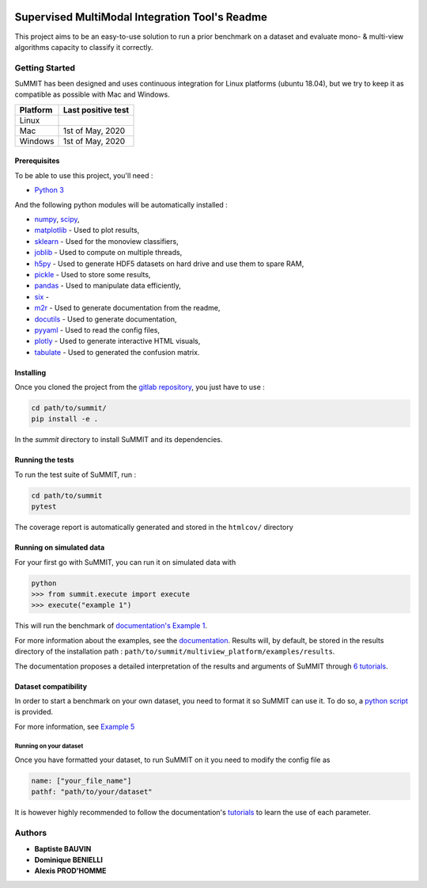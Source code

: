 .. |pipeline| image:: https://gitlab.lis-lab.fr/baptiste.bauvin/summit/badges/master/pipeline.svg
    :alt: Pipeline status

.. image:: https://img.shields.io/badge/License-GPL%20v3-blue.svg
    :target: http://www.gnu.org/licenses/gpl-3.0
    :alt: License: GPL v3

|pipeline|

.. image:: https://gitlab.lis-lab.fr/baptiste.bauvin/summit/badges/master/coverage.svg
    :target: http://baptiste.bauvin.pages.lis-lab.fr/summit/coverage/index.html
    :alt: Coverage


Supervised MultiModal Integration Tool's Readme
===============================================

This project aims to be an easy-to-use solution to run a prior benchmark on a dataset and evaluate mono- & multi-view algorithms capacity to classify it correctly.

Getting Started
---------------

SuMMIT has been designed and uses continuous integration for Linux platforms (ubuntu 18.04), but we try to keep it as compatible as possible with Mac and Windows.

+----------+-------------------+
| Platform | Last positive test|
+==========+===================+
|   Linux  |  |pipeline|       |
+----------+-------------------+
| Mac      | 1st of May, 2020  |
+----------+-------------------+
| Windows  | 1st of May, 2020  |
+----------+-------------------+


Prerequisites
<<<<<<<<<<<<<

To be able to use this project, you'll need :

* `Python 3 <https://docs.python.org/3/>`_

And the following python modules will be automatically installed  :

* `numpy <http://www.numpy.org/>`_, `scipy <https://scipy.org/>`_,
* `matplotlib <http://matplotlib.org/>`_ - Used to plot results,
* `sklearn <http://scikit-learn.org/stable/>`_ - Used for the monoview classifiers,
* `joblib <https://pypi.python.org/pypi/joblib>`_ - Used to compute on multiple threads,
* `h5py <https://www.h5py.org>`_ - Used to generate HDF5 datasets on hard drive and use them to spare RAM,
* `pickle <https://docs.python.org/3/library/pickle.html>`_ - Used to store some results,
* `pandas <https://pandas.pydata.org/>`_ - Used to manipulate data efficiently,
* `six <https://pypi.org/project/six/>`_ -
* `m2r <https://pypi.org/project/m2r/>`_ - Used to generate documentation from the readme,
* `docutils <https://pypi.org/project/docutils/>`_ - Used to generate documentation,
* `pyyaml <https://pypi.org/project/PyYAML/>`_ - Used to read the config files,
* `plotly <https://plot.ly/>`_ - Used to generate interactive HTML visuals,
* `tabulate <https://pypi.org/project/tabulate/>`_ - Used to generated the confusion matrix.


Installing
<<<<<<<<<<

Once you cloned the project from the `gitlab repository <https://gitlab.lis-lab.fr/baptiste.bauvin/summit/>`_, you just have to use :

.. code:: bash

    cd path/to/summit/
    pip install -e .


In the `summit` directory to install SuMMIT and its dependencies.

Running the tests
<<<<<<<<<<<<<<<<<

To run the test suite of SuMMIT, run :

.. code:: bash

    cd path/to/summit
    pytest

The coverage report is automatically generated and stored in the ``htmlcov/`` directory

Running on simulated data
<<<<<<<<<<<<<<<<<<<<<<<<<

For your first go with SuMMIT, you can run it on simulated data with

.. code:: bash

    python
    >>> from summit.execute import execute
    >>> execute("example 1")

This will run the benchmark of `documentation's Example 1 <http://baptiste.bauvin.pages.lis-lab.fr/summit/tutorials/example1.html>`_.

For more information about the examples, see the `documentation <http://baptiste.bauvin.pages.lis-lab.fr/summit/>`_.
Results will, by default, be stored in the results directory of the installation path :
``path/to/summit/multiview_platform/examples/results``.

The documentation proposes a detailed interpretation of the results and arguments of SuMMIT through `6 tutorials <http://baptiste.bauvin.pages.lis-lab.fr/summit/>`_.

Dataset compatibility
<<<<<<<<<<<<<<<<<<<<<

In order to start a benchmark on your own dataset, you need to format it so SuMMIT can use it. To do so, a `python script <https://gitlab.lis-lab.fr/baptiste.bauvin/summit/-/blob/master/format_dataset.py>`_ is provided.

For more information, see `Example 5 <http://baptiste.bauvin.pages.lis-lab.fr/summit/tutorials/example5.html>`_

Running on your dataset
+++++++++++++++++++++++

Once you have formatted your dataset, to run SuMMIT on it you need to modify the config file as

.. code:: yaml

    name: ["your_file_name"]
    pathf: "path/to/your/dataset"


It is however highly recommended to follow the documentation's `tutorials <http://baptiste.bauvin.pages.lis-lab.fr/summit/tutorials/index.html>`_ to learn the use of each parameter.
 

Authors
-------

* **Baptiste BAUVIN**
* **Dominique BENIELLI**
* **Alexis PROD'HOMME**

